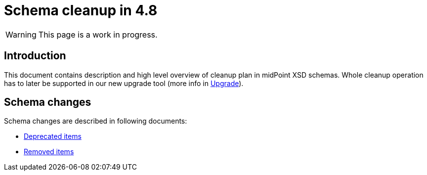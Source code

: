 = Schema cleanup in 4.8
:page-since: 4.8
:page-toc: top

WARNING: This page is a work in progress.

== Introduction

This document contains description and high level overview of cleanup plan in midPoint XSD schemas.
Whole cleanup operation has to later be supported in our new upgrade tool (more info in xref:/midpoint/devel/design/upgrade-process-4.8/requirements.adoc[Upgrade]).

== Schema changes

Schema changes are described in following documents:

* xref:./deprecated-items.adoc[Deprecated items]
* xref:./removed-items.adoc[Removed items]

